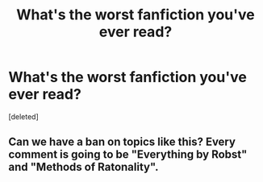 #+TITLE: What's the worst fanfiction you've ever read?

* What's the worst fanfiction you've ever read?
:PROPERTIES:
:Score: 0
:DateUnix: 1440669442.0
:DateShort: 2015-Aug-27
:END:
[deleted]


** Can we have a ban on topics like this? Every comment is going to be "Everything by Robst" and "Methods of Ratonality".
:PROPERTIES:
:Score: 1
:DateUnix: 1440670988.0
:DateShort: 2015-Aug-27
:END:
